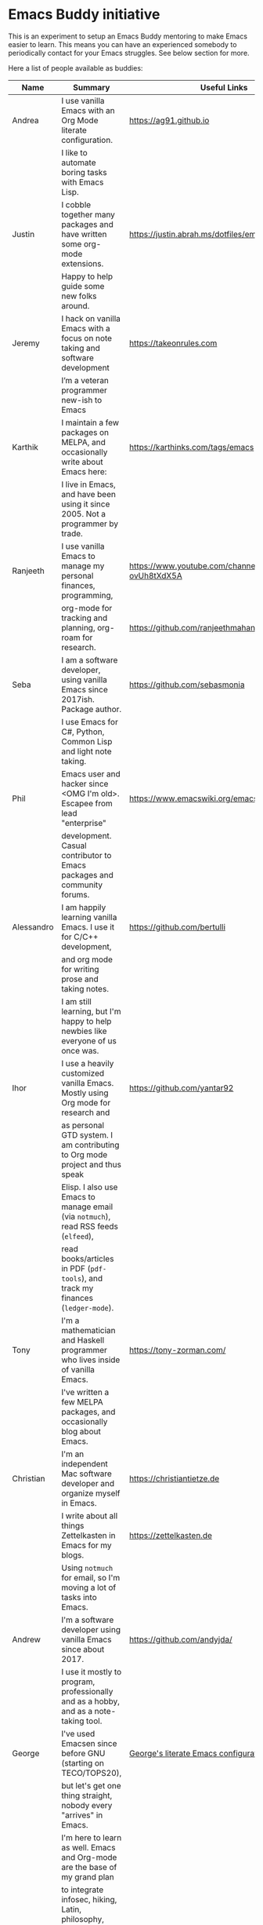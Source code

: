 * Emacs Buddy initiative
:PROPERTIES:
:CREATED:  [2022-02-27 Sun 21:58]
:ID:       73dbe494-30e7-44a5-b97b-491d43033cdc
:END:

This is an experiment to setup an Emacs Buddy mentoring to make Emacs
easier to learn. This means you can have an experienced somebody to
periodically contact for your Emacs struggles. See below section for more.

Here a list of people available as buddies:

| Name       | Summary                                                                               | Useful Links                                             |
|------------+---------------------------------------------------------------------------------------+----------------------------------------------------------|
| Andrea     | I use vanilla Emacs with an Org Mode literate configuration.                          | https://ag91.github.io                                   |
|            | I like to automate boring tasks with Emacs Lisp.                                      |                                                          |
|------------+---------------------------------------------------------------------------------------+----------------------------------------------------------|
| Justin     | I cobble together many packages and have written some org-mode extensions.            | https://justin.abrah.ms/dotfiles/emacs.htm               |
|            | Happy to help guide some new folks around.                                            |                                                          |
|------------+---------------------------------------------------------------------------------------+----------------------------------------------------------|
| Jeremy     | I hack on vanilla Emacs with a focus on note taking and software development          | https://takeonrules.com                                  |
|            | I’m a veteran programmer new-ish to Emacs                                             |                                                          |
|------------+---------------------------------------------------------------------------------------+----------------------------------------------------------|
| Karthik    | I maintain a few packages on MELPA, and occasionally write about Emacs here:          | https://karthinks.com/tags/emacs                         |
|            | I live in Emacs, and have been using it since 2005. Not a programmer by trade.        |                                                          |
|------------+---------------------------------------------------------------------------------------+----------------------------------------------------------|
| Ranjeeth   | I use vanilla Emacs to manage my personal finances, programming,                      | https://www.youtube.com/channel/UCjkfxwk0EQI-ovUh8tXdX5A |
|            | org-mode for tracking and planning, org-roam for research.                            | https://github.com/ranjeethmahankali                     |
|------------+---------------------------------------------------------------------------------------+----------------------------------------------------------|
| Seba       | I am a software developer, using vanilla Emacs since 2017ish. Package author.         | https://github.com/sebasmonia                            |
|            | I use Emacs for C#, Python, Common Lisp and light note taking.                        |                                                          |
|------------+---------------------------------------------------------------------------------------+----------------------------------------------------------|
| Phil       | Emacs user and hacker since <OMG I'm old>.  Escapee from lead "enterprise"            | https://www.emacswiki.org/emacs/PhilHudson               |
|            | development.  Casual contributor to Emacs packages and community forums.              |                                                          |
|------------+---------------------------------------------------------------------------------------+----------------------------------------------------------|
| Alessandro | I am happily learning vanilla Emacs. I use it for C/C++ development,                  | https://github.com/bertulli                              |
|            | and org mode for writing prose and taking notes.                                      |                                                          |
|            | I am still learning, but I'm happy to help newbies like everyone of us once was.      |                                                          |
|------------+---------------------------------------------------------------------------------------+----------------------------------------------------------|
| Ihor       | I use a heavily customized vanilla Emacs. Mostly using Org mode for research and      | https://github.com/yantar92                              |
|            | as personal GTD system.  I am contributing to Org mode project and thus speak         |                                                          |
|            | Elisp.  I also use Emacs to manage email (via =notmuch=), read RSS feeds (=elfeed=),  |                                                          |
|            | read books/articles in PDF (=pdf-tools=), and track my finances (=ledger-mode=).      |                                                          |
|------------+---------------------------------------------------------------------------------------+----------------------------------------------------------|
| Tony       | I'm a mathematician and Haskell programmer who lives inside of vanilla Emacs.         | https://tony-zorman.com/                                 |
|            | I've written a few MELPA packages, and occasionally blog about Emacs.                 |                                                          |
|------------+---------------------------------------------------------------------------------------+----------------------------------------------------------|
| Christian  | I'm an independent Mac software developer and organize myself in Emacs.               | https://christiantietze.de                               |
|            | I write about all things Zettelkasten in Emacs for my blogs.                          | https://zettelkasten.de                                  |
|            | Using =notmuch= for email, so I'm moving a lot of tasks into Emacs.                   |                                                          |
|------------+---------------------------------------------------------------------------------------+----------------------------------------------------------|
| Andrew     | I'm a software developer using vanilla Emacs since about 2017.                        | https://github.com/andyjda/                              |
|            | I use it mostly to program, professionally and as a hobby, and as a note-taking tool. |                                                          |
|------------+---------------------------------------------------------------------------------------+----------------------------------------------------------|
| George     | I've used Emacsen since before GNU (starting on TECO/TOPS20),                         | [[http://git.galthub.com:3000/gmj/home.public.emacs.d/src/master/.emacs.d/george.org][George's literate Emacs configuration]]                    |
|            | but let's get one thing straight, nobody every "arrives" in Emacs.                    |                                                          |
|            | I'm here to learn as well.   Emacs and Org-mode are the base of my grand plan         |                                                          |
|            | to integrate infosec, hiking, Latin, philosophy, TODO lists.....                      |                                                          |
|------------+---------------------------------------------------------------------------------------+----------------------------------------------------------|


If you want to contact one of the buddies above, ping me at [[mailto:andrea-dev@hotmail.com][my email
address]] and I will get you in touch.

Further information:
https://ag91.github.io/blog/2022/02/23/would-you-like-an-emacs-buddy-i-can-help/


** The idea in more detail
:PROPERTIES:
:CREATED:  [2022-03-02 Wed 18:46]
:ID:       d4c7ae2a-1f22-48be-9fe6-6f290986ec04
:END:

TL;DR: I see the buddy as a companion that you can have a creative
chat and that will try to help you to achieve Emacs enlightenment, not
your personal problem solver. (And I am not concerned about
scalability, because it is about creating a personal interaction
through our commonality: enjoying Emacs.)

This initiative is about making your learning of Emacs more personal.
An example of interaction I wish for:

#+begin_src verbatim
**EmacsUserLookingForBuddy**: I am a physiotherapist, I struggle
keeping track of my clients and they told me Org Mode is a great
tool for that. I started with Emacs tutorial, but now how can I
handle my clients??


**EmacsBuddy**: cool! You can find a great Org
Mode tutorial here and there is also a Reddit channel there. I can
help you better if you tell me some more about what is your struggle
with clients? For example, you struggle keeping track of
communication or timetable or ....? By the way, I got a back pain:
any chance you have a trick for that?! -- continues --
#+end_src

So for me a buddy should nudge new users towards Emacs enlightenment
focusing on the why they started using Emacs. A forum or a mailing
list is more about solving a particular problem you have: the solution
of such problems should be visible to everybody and fit a public
forum. (Actually a great buddy would show their partner when is
appropriate to move a conversation from private to a public channel!)

If I use Emacs to keep track of my weird hobby, I may find it helpful
to get the point of view of my buddy on how to make the best out of my
editor for that. And I can also just start chatting about something
totally unrelated to the problem because I am enjoying the conversation.

Ideally you can make friends with the excuse!

